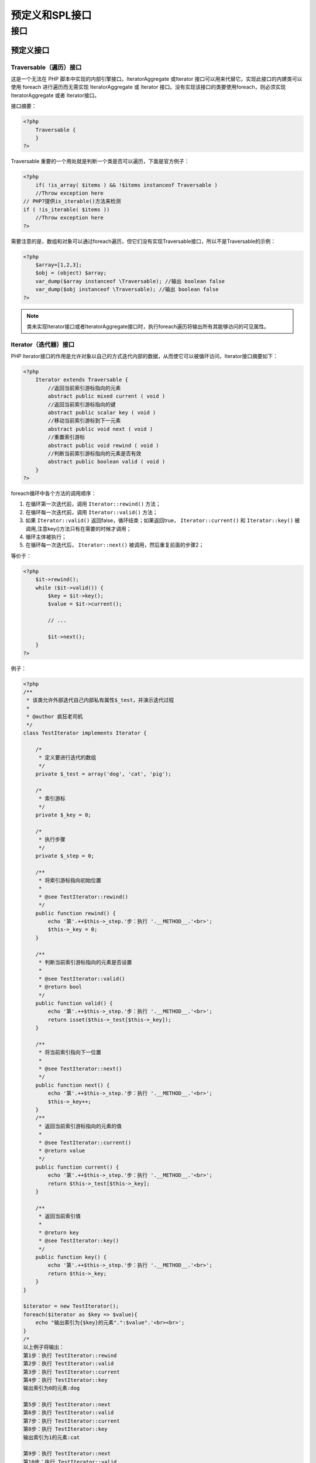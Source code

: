 *********
预定义和SPL接口
*********

接口
====

预定义接口
---------
Traversable（遍历）接口
^^^^^^^^^^^^^^^^^^^^^^
这是一个无法在 PHP 脚本中实现的内部引擎接口。IteratorAggregate 或Iterator 接口可以用来代替它。实现此接口的内建类可以使用 foreach 进行遍历而无需实现 IteratorAggregate 或 Iterator 接口。没有实现该接口的类要使用foreach，则必须实现 IteratorAggregate 或者 Iterator接口。

接口摘要：

.. code-block:: php

    <?php
	Traversable {
	}
    ?>

Traversable 重要的一个用处就是判断一个类是否可以遍历，下面是官方例子：

.. code-block:: php

    <?php
	if( !is_array( $items ) && !$items instanceof Traversable )
        //Throw exception here
    // PHP7提供is_iterable()方法来检测
    if ( !is_iterable( $items ))
        //Throw exception here
    ?>

需要注意的是，数组和对象可以通过foreach遍历，但它们没有实现Traversable接口，所以不是Traversable的示例：

.. code-block:: php

    <?php
	$array=[1,2,3];
	$obj = (object) $array;
	var_dump($array instanceof \Traversable); //输出 boolean false
	var_dump($obj instanceof \Traversable); //输出 boolean false
    ?>

.. note:: 类未实现Iterator接口或者IteratorAggregate接口时，执行foreach遍历将输出所有其能够访问的可见属性。

Iterator（迭代器）接口
^^^^^^^^^^^^^^^^^^^^^
PHP Iterator接口的作用是允许对象以自己的方式迭代内部的数据，从而使它可以被循环访问，Iterator接口摘要如下：

.. code-block:: php

    <?php
	Iterator extends Traversable {
	    //返回当前索引游标指向的元素
	    abstract public mixed current ( void )
	    //返回当前索引游标指向的键
	    abstract public scalar key ( void )
	    //移动当前索引游标到下一元素
	    abstract public void next ( void )
	    //重置索引游标
	    abstract public void rewind ( void )
	    //判断当前索引游标指向的元素是否有效
	    abstract public boolean valid ( void )
	}
    ?>

foreach循环中各个方法的调用顺序：

1. 在循环第一次迭代前，调用 ``Iterator::rewind()`` 方法；
2. 在循环每一次迭代前，调用 ``Iterator::valid()`` 方法；
3. 如果 ``Iterator::valid()`` 返回false，循环结束；如果返回true， ``Iterator::current()``  和 ``Iterator::key()`` 被调用,注意key()方法只有在需要的时候才调用；
4. 循环主体被执行；
5. 在循环每一次迭代后， ``Iterator::next()`` 被调用，然后重复前面的步骤2；

等价于：

.. code-block:: php

    <?php
	$it->rewind();
	while ($it->valid()) {
	    $key = $it->key();
	    $value = $it->current();

	    // ...

	    $it->next();
	}
    ?>



例子：

.. code-block:: php


	<?php
	/**
	 * 该类允许外部迭代自己内部私有属性$_test，并演示迭代过程
	 *
	 * @author 疯狂老司机
	 */
	class TestIterator implements Iterator {

	    /*
	     * 定义要进行迭代的数组
	     */
	    private $_test = array('dog', 'cat', 'pig');

	    /*
	     * 索引游标
	     */
	    private $_key = 0;

	    /*
	     * 执行步骤
	     */
	    private $_step = 0;

	    /**
	     * 将索引游标指向初始位置
	     *
	     * @see TestIterator::rewind()
	     */
	    public function rewind() {
	        echo '第'.++$this->_step.'步：执行 '.__METHOD__.'<br>';
	        $this->_key = 0;
	    }

	    /**
	     * 判断当前索引游标指向的元素是否设置
	     *
	     * @see TestIterator::valid()
	     * @return bool
	     */
	    public function valid() {
	        echo '第'.++$this->_step.'步：执行 '.__METHOD__.'<br>';
	        return isset($this->_test[$this->_key]);
	    }

	    /**
	     * 将当前索引指向下一位置
	     *
	     * @see TestIterator::next()
	     */
	    public function next() {
	        echo '第'.++$this->_step.'步：执行 '.__METHOD__.'<br>';
	        $this->_key++;
	    }
	    /**
	     * 返回当前索引游标指向的元素的值
	     *
	     * @see TestIterator::current()
	     * @return value
	     */
	    public function current() {
	        echo '第'.++$this->_step.'步：执行 '.__METHOD__.'<br>';
	        return $this->_test[$this->_key];
	    }

	    /**
	     * 返回当前索引值
	     *
	     * @return key
	     * @see TestIterator::key()
	     */
	    public function key() {
	        echo '第'.++$this->_step.'步：执行 '.__METHOD__.'<br>';
	        return $this->_key;
	    }
	}

	$iterator = new TestIterator();
	foreach($iterator as $key => $value){
	    echo "输出索引为{$key}的元素".":$value".'<br><br>';
	}
	/*
	以上例子将输出：
	第1步：执行 TestIterator::rewind
	第2步：执行 TestIterator::valid
	第3步：执行 TestIterator::current
	第4步：执行 TestIterator::key
	输出索引为0的元素:dog

	第5步：执行 TestIterator::next
	第6步：执行 TestIterator::valid
	第7步：执行 TestIterator::current
	第8步：执行 TestIterator::key
	输出索引为1的元素:cat

	第9步：执行 TestIterator::next
	第10步：执行 TestIterator::valid
	第11步：执行 TestIterator::current
	第12步：执行 TestIterator::key
	输出索引为2的元素:pig

	第13步：执行 TestIterator::next
	第14步：执行 TestIterator::valid
	从以上例子可以看出，如果执行valid返回false，则循环就此结束。
	 */
	?>

.. code-block:: php

    <?php
	/**
	 *  本地数组的迭代器
	 */
	class ArrayReloaded implements Iterator {

	    /**
	     *  需要被迭代的数组
	     */
	    private $array = array();

	    /**
	     *  跟踪是否到达数组末尾的开关
	     */
	    private $valid = FALSE;

	    function __construct($array) {
	        $this->array = $array;
	    }

	    /**
	     * Return the array "pointer" to the first element
	     * PHP's reset() returns false if the array has no elements
	     */
	    function rewind(){
	        $this->valid = (FALSE !== reset($this->array));
	    }

	    /**
	     * Return the current array element
	     */
	    function current(){
	        return current($this->array);
	    }

	    /**
	     * Return the key of the current array element
	     */
	    function key(){
	        return key($this->array);
	    }

	    /**
	     * Move forward by one
	     * PHP's next() returns false if there are no more elements
	     */
	    function next(){
	        $this->valid = (FALSE !== next($this->array));
	    }

	    /**
	     * Is the current element valid?
	     */
	    function valid(){
	        return $this->valid;
	    }
	}
    ?>

使用方法如下：

.. code-block:: php

    <?php
	// Create iterator object
	$colors = new ArrayReloaded(array ('red','green','blue',));

	// Iterate away!
	foreach ( $colors as $color ) {
	 echo $color."<br>";
	}
	//////////////同样可以使用这种形式/////////////
	// Display the keys as well
	foreach ( $colors as $key => $color ) {
	 echo "$key: $color<br>";
	}
	/////////////除了foreach循环外，也可以使用while循环///////////////////
	// Reset the iterator - foreach does this automatically
	$colors->rewind();

	// Loop while valid
	while ( $colors->valid() ) {

	   echo $colors->key().": ".$colors->current()."";
	   $colors->next();

	}
    ?>

根据测试，while循环要稍快于foreach循环，因为运行时少了一层中间调用。

ArrayAccess（数组式访问）接口
^^^^^^^^^^^^^^^^^^^^^^^^^^^^
ArrayAccess接口又叫数组式访问接口，该接口的作用是提供像访问数组一样访问对象的能力。

在ArrayAccess对象中使用的索引并不局限于像数组字符串和整数，只要您编写实现来处理索引，就可以使用任何类型的索引。这个事实被SplObjectStorage类所利用。

接口摘要如下：

.. code-block:: php

    <?php
    // 获取一个偏移位置的值
    abstract public mixed offsetGet ( mixed $offset )
    // 设置一个偏移位置的值
    abstract public void offsetSet ( mixed $offset , mixed $value )
    // 检查一个偏移位置是否存在，如果在实现ArrayAccess的类的对象上调用array_key_exists（），则不会调用ArrayAccess :: offsetExists（）
    abstract public boolean offsetExists ( mixed $offset )
    // 删除一个偏移位置的值
    abstract public void offsetUnset ( mixed $offset )
    ?>

例子：

.. code-block:: php


	<?php
	/**
	* ArrayAndObjectAccess
	* 该类允许以数组或对象的方式进行访问
	*/
	class ArrayAndObjectAccess implements ArrayAccess {

	    /**
	     * 定义一个数组用于保存数据
	     *
	     * @access private
	     * @var array
	     */
	    private $data = [];

	    /**
	     * 以对象方式访问数组中的数据
	     *
	     * @access public
	     * @param string 数组元素键名
	     */
	    public function __get($key) {
	        return $this->data[$key];
	    }

	    /**
	     * 以对象方式添加一个数组元素
	     *
	     * @access public
	     * @param string 数组元素键名
	     * @param mixed  数组元素值
	     * @return mixed
	     */
	    public function __set($key,$value) {
	        $this->data[$key] = $value;
	    }

	    /**
	     * 以对象方式判断数组元素是否设置
	     *
	     * @access public
	     * @param 数组元素键名
	     * @return boolean
	     */
	    public function __isset($key) {
	        return isset($this->data[$key]);
	    }

	    /**
	     * 以对象方式删除一个数组元素
	     *
	     * @access public
	     * @param 数组元素键名
	     */
	    public function __unset($key) {
	        unset($this->data[$key]);
	    }

	    /**
	     * 以数组方式向data数组添加一个元素
	     *
	     * @access public
	     * @abstracting ArrayAccess
	     * @param string 偏移位置
	     * @param mixed  元素值
	     */
	    public function offsetSet($offset,$value) {
	        if (is_null($offset)) {
	            $this->data[] = $value;
	        } else {
	            $this->data[$offset] = $value;
	        }
	    }

	    /**
	     * 以数组方式获取data数组指定位置元素
	     *
	     * @access public
	     * @abstracting ArrayAccess
	     * @param 偏移位置
	     * @return mixed
	     */
	    public function offsetGet($offset) {
	        return $this->offsetExists($offset) ? $this->data[$offset] : null;
	    }

	    /**
	     * 以数组方式判断偏移位置元素是否设置
	     *
	     * @access public
	     * @abstracting ArrayAccess
	     * @param 偏移位置
	     * @return boolean
	     */
	    public function offsetExists($offset) {
	        return isset($this->data[$offset]);
	    }

	    /**
	     * 以数组方式删除data数组指定位置元素
	     *
	     * @access public
	     * @abstracting ArrayAccess
	     * @param 偏移位置
	     */
	    public function offsetUnset($offset) {
	        if ($this->offsetExists($offset)) {
	            unset($this->data[$offset]);
	        }
	    }

	}

	$animal = new ArrayAndObjectAccess();

	$animal->dog = 'dog'; // 调用ArrayAndObjectAccess::__set
	$animal['pig'] = 'pig'; // 调用ArrayAndObjectAccess::offsetSet
	var_dump(isset($animal->dog)); // 调用ArrayAndObjectAccess::__isset
	var_dump(isset($animal['pig'])); // 调用ArrayAndObjectAccess::offsetExists
	var_dump($animal->pig); // 调用ArrayAndObjectAccess::__get
	var_dump($animal['dog']); // 调用ArrayAndObjectAccess::offsetGet
	unset($animal['dog']); // 调用ArrayAndObjectAccess::offsetUnset
	unset($animal->pig); // 调用ArrayAndObjectAccess::__unset
	var_dump($animal['pig']); // 调用ArrayAndObjectAccess::offsetGet
	var_dump($animal->dog); // 调用ArrayAndObjectAccess::__get
	/*
	以上输出：
	boolean true
	boolean true
	string 'pig' (length=3)
	string 'dog' (length=3)
	null
	null
	 */
	?>

.. code-block:: php

    <?php
	/**
	 * A class that can be used like an array
	 */
	class Article implements ArrayAccess {

	    public $title;

	    public $author;

	    public $category;

	    function __construct($title,$author,$category) {
	        $this->title = $title;
	        $this->author = $author;
	        $this->category = $category;
	    }

	    /**
	     * Defined by ArrayAccess interface
	     * Set a value given it's key e.g. $A['title'] = 'foo';
	     * @param mixed key (string or integer)
	     * @param mixed value
	     * @return void
	     */
	    function offsetSet($key, $value) {
	        if ( array_key_exists($key,get_object_vars($this)) ) {
	            $this->{$key} = $value;
	        }
	    }

	    /**
	     * Defined by ArrayAccess interface
	     * Return a value given it's key e.g. echo $A['title'];
	     * @param mixed key (string or integer)
	     * @return mixed value
	     */
	    function offsetGet($key) {
	        if ( array_key_exists($key,get_object_vars($this)) ) {
	            return $this->{$key};
	        }
	    }

	    /**
	     * Defined by ArrayAccess interface
	     * Unset a value by it's key e.g. unset($A['title']);
	     * @param mixed key (string or integer)
	     * @return void
	     */
	    function offsetUnset($key) {
	        if ( array_key_exists($key,get_object_vars($this)) ) {
	            unset($this->{$key});
	        }
	    }

	    /**
	     * Defined by ArrayAccess interface
	     * Check value exists, given it's key e.g. isset($A['title'])
	     * @param mixed key (string or integer)
	     * @return boolean
	     */
	    function offsetExists($offset) {
	        return array_key_exists($offset,get_object_vars($this));
	    }

	}

	// Create the object
	$A = new Article('SPL Rocks','Joe Bloggs', 'PHP');

	// Check what it looks like
	echo 'Initial State:<div>';
	print_r($A);
	echo '</div>';

	// Change the title using array syntax
	$A['title'] = 'SPL _really_ rocks';

	// Try setting a non existent property (ignored)，会被忽略
	$A['not found'] = 1;

	// Unset the author field
	unset($A['author']);

	// Check what it looks like again
	echo 'Final State:<div>';
	print_r($A);
	echo '</div>';
	/* 输出结果
	Initial State:

	Article Object
	(
	   [title] => SPL Rocks
	   [author] => Joe Bloggs
	   [category] => PHP
	)

	Final State:

	Article Object
	(
	   [title] => SPL _really_ rocks
	   [category] => PHP
	)
	*/
    ?>

IteratorAggregate（聚合式迭代器）接口
^^^^^^^^^^^^^^^^^^^^^^^^^^^^^^^^^^^
但是，虽然$A可以像数组那样操作，却无法使用foreach遍历，除非实现了前面提到的Iterator接口。

另一个解决方法是，有时会需要将数据和遍历部分分开，这时就可以实现IteratorAggregate接口。它规定了一个getIterator()方法，返回一个实现Iterator接口的对象。

IteratorAggregate 接口是用将Iterator接口要求实现的5个迭代器方法委托给其他类的。这让你可以在类的外部实现迭代功能.并允许重新使用常用的迭代器方法，而不是在编写的每个可迭代类中重复使用这些方法。

实现getIterator方法时，必须返回一个实现了Iterator接口的类的实例。通常在getIterator()方法内部，你会把类的信息传递给一个特殊的迭代器类的构造函数。这个数据可能是一个基础数组或者任何能够想到的其他数据,只要它足够控制5个Iterator方法即可。

SPL提供了些专门用来与IteratorAggregate接口一起使用的内置迭代器。使用这些迭代器意味着只需要实现一个方法并实例化一个类就可以使对象可迭代访问了。

创建外部迭代器的接口,接口摘要如下：

.. code-block:: php

    <?php
	IteratorAggregate extends Traversable {
		// 在foreach结构中该方法被自动调用
		abstract public Traversable getIterator ( void )
	}
    ?>

实现getIterator方法时必须返回一个实现了Iterator接口的类的实例。

还是以上一节的Article类为例：

.. code-block:: php

    <?php
	class Article implements ArrayAccess, IteratorAggregate {

	    /**
	     * Defined by IteratorAggregate interface
	     * Returns an iterator for for this object, for use with foreach
	     * @return ArrayIterator
	     */
	    function getIterator ()
	    {
	        return new ArrayIterator($this);
	    }
	}

	$A = new Article('SPL Rocks','Joe Bloggs', 'PHP');

	// Loop (getIterator will be called automatically)
	echo 'Looping with foreach:<div>';
	foreach ( $A as $field => $value ) {
	    echo "$field : $value<br>";
	}
	echo '</div>';

	// Get the size of the iterator (see how many properties are left)
	echo "Object has ".sizeof($A->getIterator())." elements";

	/* 输出结果
	Looping with foreach:

	title : SPL Rocks
	author : Joe Bloggs
	category : PHP

	Object has 3 elements
	*/
    ?>

.. code-block:: php

    <?php
	/**
	 * 利用聚合式迭代器，并返回一个实现了Iterator接口的类的实例
	 */
	class myData implements IteratorAggregate {
	    public $one = "Public property one";
	    public $two = "Public property two";
	    public $three = "Public property three";

	    public function __construct() {
	        $this->last = "last property";
	    }

	    public function getIterator() {
	        return new ArrayIterator($this); //对象也可以传入？？对象可以作为数组访问
	    }
	}

	$obj = new myData;

	foreach($obj as $key => $value) {
	    var_dump($key, $value);
	    echo '<br>';// Linux：echo "\n";
	}
	/*
	以上例子输出：
	string 'one' (length=3)
	string 'Public property one' (length=19)

	string 'two' (length=3)
	string 'Public property two' (length=19)

	string 'three' (length=5)
	string 'Public property three' (length=21)

	string 'last' (length=4)
	string 'last property' (length=13)

	ArrayIterator迭代器会把对象或数组封装为一个可以通过foreach来操作的类，具体SPL 迭代器后面会具体介绍。
	 */
    ?>

Serializable 序列化接口
^^^^^^^^^^^^^^^^^^^^^^^
PHP Serializable是自定义序列化的接口。实现此接口的类将不再支持__sleep()和__wakeup()，当类的实例被序列化时将自动调用serialize方法，并且不会调用 __destruct()或有其他影响。当类的实例被反序列化时，将调用unserialize()方法，并且不执行__construct()。接口摘要如下：

.. code-block:: php

	<?php
	Serializable {
	    abstract public string serialize ( void )
	    abstract public mixed unserialize ( string $serialized )
	}
	?>

例子：

.. code-block:: php


	<?php
	/**
	 * 类自定义序列化相关操作
	 *
	 * @author 疯狂老司机
	 */
	class obj implements Serializable {

	    private $data;
	    private $step = 0;

	    /*
	     * 构造函数
	     */
	    public function __construct() {
	        $this->data = "这是一段测试文字<br>";
	        echo '调用构造函数<br>';
	    }

	    public function serialize() {
	        return serialize($this->data);
	    }

	    public function unserialize($data) {
	        $this->step++;
	        $this->data = unserialize($data);
	    }

	    /*
	     * 析构函数
	     */
	    public function __destruct() {
	        echo 'step:'.$this->step.' 调用析构函数<br>';
	    }
	    public function getData(){
	        return $this->data;
	    }
	}

	$obj = new obj;// 调用obj::__construct
	$ser = serialize($obj);// 调用obj::serialize
	$newobj = unserialize($ser);// 调用obj::unserialize
	echo $newobj->getData();// 调用obj::getData
	// 执行结束，调用析构函数，先执行newobj对象的析构函数在执行obj对象的析构函数

	/*
	以上例子输出：
	调用构造函数
	这是一段测试文字
	step:1 调用析构函数
	step:0 调用析构函数
	 */
	?>

Closure 类
^^^^^^^^^^^
PHP Closure 类是用于代表匿名函数的类，匿名函数（在 PHP 5.3 中被引入）会产生这个类型的对象，Closure类摘要如下：

.. code-block:: php

	<?php
	Closure {
	    __construct ( void )
	    public static Closure bind (Closure $closure , object $newthis [, mixed $newscope = 'static' ])
	    public Closure bindTo (object $newthis [, mixed $newscope = 'static' ])
	}
	?>

方法说明：

- Closure::__construct — 用于禁止实例化的构造函数
- Closure::bind — 复制一个闭包，绑定指定的$this对象和类作用域。
- Closure::bindTo — 复制当前闭包对象，绑定指定的$this对象和类作用域。

除了此处列出的方法，还有一个 __invoke 方法。这是为了与其他实现了 __invoke()魔术方法的对象保持一致性，但调用闭包对象的过程与它无关。
下面将介绍Closure::bind和Closure::bindTo。

Closure::bind是Closure::bindTo的静态版本，其说明如下：

``public static Closure bind (Closure $closure , object $newthis [, mixed $newscope = 'static' ])``

- closure表示需要绑定的闭包对象。
- newthis表示需要绑定到闭包对象的对象，或者NULL创建未绑定的闭包。
- newscope表示想要绑定给闭包的类作用域，可以传入类名或类的示例，默认值是 'static'， 表示不改变。
- 该方法成功时返回一个新的 Closure 对象，失败时返回FALSE。

例子说明：

.. code-block:: php

	<?php
	/**
	 * 复制一个闭包，绑定指定的$this对象和类作用域。
	 */
	class Animal {
	    private static $cat = "cat";
	    private $dog = "dog";
	    public $pig = "pig";
	}

	/*
	 * 获取Animal类静态私有成员属性
	 */
	$cat = static function() {
	    return Animal::$cat;
	};

	/*
	 * 获取Animal实例私有成员属性
	 */
	$dog = function() {
	    return $this->dog;
	};

	/*
	 * 获取Animal实例公有成员属性
	 */
	$pig = function() {
	    return $this->pig;
	};

	$bindCat = Closure::bind($cat, null, new Animal());// 给闭包绑定了Animal实例的作用域，但未给闭包绑定$this对象
	$bindDog = Closure::bind($dog, new Animal(), 'Animal');// 给闭包绑定了Animal类的作用域，同时将Animal实例对象作为$this对象绑定给闭包
	$bindPig = Closure::bind($pig, new Animal());// 将Animal实例对象作为$this对象绑定给闭包,保留闭包原有作用域
	echo $bindCat(),'<br>';// 根据绑定规则，允许闭包通过作用域限定操作符获取Animal类静态私有成员属性
	echo $bindDog(),'<br>';// 根据绑定规则，允许闭包通过绑定的$this对象(Animal实例对象)获取Animal实例私有成员属性
	echo $bindPig(),'<br>';// 根据绑定规则，允许闭包通过绑定的$this对象获取Animal实例公有成员属性
	/*
	输出：
	cat
	dog
	pig
	 */
	?>

Closure::bindTo — 复制当前闭包对象，绑定指定的$this对象和类作用域，其说明如下：

``public Closure Closure::bindTo (object $newthis [, mixed $newscope = 'static' ])``

- newthis表示绑定给闭包对象的一个对象，或者NULL来取消绑定。
- newscope表示关联到闭包对象的类作用域，可以传入类名或类的实例，默认值是 'static'， 表示不改变。
- 该方法创建并返回一个闭包对象，它与当前对象绑定了同样变量，但可以绑定不同的对象，也可以绑定新的类作用域。绑定的对象决定了返回的闭包对象中的$this的取值，类作用域决定返回的闭包对象能够调用哪些方法，也就是说，此时$this可以调用的方法，与newscope类作用域相同。

.. code-block:: php

	<?php
	/**
	 * 一个基本的购物车，包括一些已经添加的商品和每种商品的数量
	 *
	 * @author 疯狂老司机
	 */
	class Cart {
	    // 定义商品价格
	    const PRICE_BUTTER  = 1.00;
	    const PRICE_MILK    = 3.33;
	    const PRICE_EGGS    = 8.88;

	    protected   $products = array();

	    /**
	     * 添加商品和数量
	     *
	     * @access public
	     * @param string 商品名称
	     * @param string 商品数量
	     */
	    public function add($item, $quantity) {
	        $this->products[$item] = $quantity;
	    }

	    /**
	     * 获取单项商品数量
	     *
	     * @access public
	     * @param string 商品名称
	     */
	    public function getQuantity($item) {
	        return isset($this->products[$item]) ? $this->products[$item] : FALSE;
	    }

	    /**
	     * 获取总价
	     *
	     * @access public
	     * @param string 税率
	     */
	    public function getTotal($tax) {
	        $total = 0.00;

	        $callback = function ($quantity, $item) use ($tax, &$total) {
	            $pricePerItem = constant(__CLASS__ . "::PRICE_" . strtoupper($item));
	            $total += ($pricePerItem * $quantity) * ($tax + 1.0);
	        };

	        array_walk($this->products, $callback);
	        return round($total, 2);;
	    }
	}

	$my_cart = new Cart;

	// 往购物车里添加商品及对应数量
	$my_cart->add('butter', 10);
	$my_cart->add('milk', 3);
	$my_cart->add('eggs', 12);

	// 打出出总价格，其中有 5% 的销售税.
	echo $my_cart->getTotal(0.05);
	?>

补充说明：闭包可以使用USE关键连接外部变量。总结：合理使用闭包能使代码更加简洁和精炼。

Generator类
------------
由生成器返回的生成器对象，生成器对象实现本接口。

.. code-block:: php

    <?php
	Generator implements Iterator {
	/* Methods */
	public mixed current ( void )
	// 获取生成器的返回值
	public mixed getReturn ( void )
	public mixed key ( void )
	public void next ( void )
	public void rewind ( void )
	// 发送一个值给生成器
	public mixed send ( mixed $value )
	public mixed throw ( Throwable $exception )
	public bool valid ( void )
	public void __wakeup ( void )
	}
    ?>


SPL接口
-------

Countable
^^^^^^^^^
类实现 Countable 可被用于 count() 函数。

类声明如下：

.. code-block:: php

    <?php
	Countable {
		/* 方法 */
		abstract public int count ( void )
	}
    ?>

例子：

.. code-block:: php

    <?php
	class CountMe
	{

	    protected $_myCount = 3;

	    public function count()
	    {
	        return $this->_myCount;
	    }

	}

	$countable = new CountMe();
	echo count($countable); //result is "1", not as expected

	class CountMe implements Countable
	{

	    protected $_myCount = 3;

	    public function count()
	    {
	        return $this->_myCount;
	    }

	}

	$countable = new CountMe();
	echo count($countable); //result is "3" as expected
	echo $countable->count(); // 3
    ?>

OuterIterator
^^^^^^^^^^^^^
该接口实现在多个迭代器上顺序迭代功能。

有时，将一个或多个迭代器包裹在另外一个迭代器中是很有用的，例如，在你希望按顺序迭代访问几个不同的迭代器时。对于这一用途而言，可以使用OuterIterator接口。

OuterIterator接口的定义如下：

.. code-block:: php

    <?php
	Interface OuterIterator extends Iterator{
		//返回当前迭代实体的内部迭代器
	    public Iterator getInnerIterator ( void )
	}
    ?>

这个接口与IteratorAggregate接口的区别在于它扩展了Iterator接口，因此所有实现它的类都必领实现Iterator接口定义的所有方法。

getInnerIterator()方法应该返回当前正在迭代访问的迭代器。例如，当两个或者更多的迭代器被添加在一起并且一个接一个地迭代访问时，随着数组指针通过next()方法不断增加，getInnerIterator()方法必须返回第一个迭代器，然后是第二个，以此类推。

RecursiveIterator
^^^^^^^^^^^^^^^^^
该接口实现在多个迭代器上递归迭代功能。

这个界面用于遍历多层数据，它继承了Iterator界面，因而也具有标准的current()、key()、next()、 rewind()和valid()方法。同时，它自己还规定了getChildren()和hasChildren()方法。getChildren() 方法必须返回一个实现了RecursiveIterator接口的对象。

RecursiveIterator接口的作用在于提供了递归迭代访问功能。这种类型的迭代器接口可以表达一个树形的数据结构，其中包含了节点元素和叶子元素或者父元素和子元素。目录就是一个递归结构的例子。

RecursiveIterator接口的定义如下。

.. code-block:: php

    <?php
	RecursiveIterator extends Iterator {
		//返回当前迭代实体的迭代器
	    public RecursiveIterator getChildren ( void )
	    //返回是否可以为当前条目创建迭代器
	    public bool hasChildren ( void )

	}
    ?>

所有的递归函数(调用自身的函数)都必须具有这样的功能，即决定是要继续递归操作，还是停止递归并返回到调用栈的顶部。hasChildren()方法提供了实现这一判断条件的功能。如果迭代器拥有子元索getChildren()方法将会被调用，并且它应该返回子元素的一个迭代器实例。

SeekableIterator
^^^^^^^^^^^^^^^^
该接口实现可查找的迭代器。

SeekableIterator界面也是Iterator界面的延伸，除了Iterator的5个方法以外，还规定了seek()方法，参数是元素的位置，返回该元素。如果该位置不存在，则抛出OutOfBoundsException。

例子：

.. code-block:: php

    <?php
	class PartyMemberIterator implements SeekableIterator
	{
	    public function __construct(PartyMember $member)
	    {
	        // Store $member locally for iteration
	    }

	    public function seek($index)
	    {
	        $this->rewind();
	        $position = 0;

	        while ($position < $index && $this->valid()) {
	            $this->next();
	            $position++;
	        }

	        if (!$this->valid()) {
	            throw new OutOfBoundsException('Invalid position');
	        }
	    }

	    // Implement current(), key(), next(), rewind()
	    // and valid() to iterate over data in $member
	}
    ?>

SplObserver
^^^^^^^^^^^

SplSubject
^^^^^^^^^^